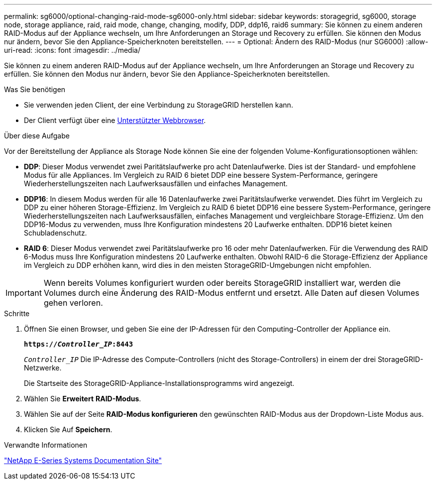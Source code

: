 ---
permalink: sg6000/optional-changing-raid-mode-sg6000-only.html 
sidebar: sidebar 
keywords: storagegrid, sg6000, storage node, storage appliance, raid, raid mode, change, changing, modify, DDP, ddp16, raid6 
summary: Sie können zu einem anderen RAID-Modus auf der Appliance wechseln, um Ihre Anforderungen an Storage und Recovery zu erfüllen. Sie können den Modus nur ändern, bevor Sie den Appliance-Speicherknoten bereitstellen. 
---
= Optional: Ändern des RAID-Modus (nur SG6000)
:allow-uri-read: 
:icons: font
:imagesdir: ../media/


[role="lead"]
Sie können zu einem anderen RAID-Modus auf der Appliance wechseln, um Ihre Anforderungen an Storage und Recovery zu erfüllen. Sie können den Modus nur ändern, bevor Sie den Appliance-Speicherknoten bereitstellen.

.Was Sie benötigen
* Sie verwenden jeden Client, der eine Verbindung zu StorageGRID herstellen kann.
* Der Client verfügt über eine xref:../admin/web-browser-requirements.adoc[Unterstützter Webbrowser].


.Über diese Aufgabe
Vor der Bereitstellung der Appliance als Storage Node können Sie eine der folgenden Volume-Konfigurationsoptionen wählen:

* *DDP*: Dieser Modus verwendet zwei Paritätslaufwerke pro acht Datenlaufwerke. Dies ist der Standard- und empfohlene Modus für alle Appliances. Im Vergleich zu RAID 6 bietet DDP eine bessere System-Performance, geringere Wiederherstellungszeiten nach Laufwerksausfällen und einfaches Management.
* *DDP16*: In diesem Modus werden für alle 16 Datenlaufwerke zwei Paritätslaufwerke verwendet. Dies führt im Vergleich zu DDP zu einer höheren Storage-Effizienz. Im Vergleich zu RAID 6 bietet DDP16 eine bessere System-Performance, geringere Wiederherstellungszeiten nach Laufwerksausfällen, einfaches Management und vergleichbare Storage-Effizienz. Um den DDP16-Modus zu verwenden, muss Ihre Konfiguration mindestens 20 Laufwerke enthalten. DDP16 bietet keinen Schubladenschutz.
* *RAID 6*: Dieser Modus verwendet zwei Paritätslaufwerke pro 16 oder mehr Datenlaufwerken. Für die Verwendung des RAID 6-Modus muss Ihre Konfiguration mindestens 20 Laufwerke enthalten. Obwohl RAID-6 die Storage-Effizienz der Appliance im Vergleich zu DDP erhöhen kann, wird dies in den meisten StorageGRID-Umgebungen nicht empfohlen.



IMPORTANT: Wenn bereits Volumes konfiguriert wurden oder bereits StorageGRID installiert war, werden die Volumes durch eine Änderung des RAID-Modus entfernt und ersetzt. Alle Daten auf diesen Volumes gehen verloren.

.Schritte
. Öffnen Sie einen Browser, und geben Sie eine der IP-Adressen für den Computing-Controller der Appliance ein.
+
`*https://_Controller_IP_:8443*`

+
`_Controller_IP_` Die IP-Adresse des Compute-Controllers (nicht des Storage-Controllers) in einem der drei StorageGRID-Netzwerke.

+
Die Startseite des StorageGRID-Appliance-Installationsprogramms wird angezeigt.

. Wählen Sie *Erweitert* *RAID-Modus*.
. Wählen Sie auf der Seite *RAID-Modus konfigurieren* den gewünschten RAID-Modus aus der Dropdown-Liste Modus aus.
. Klicken Sie Auf *Speichern*.


.Verwandte Informationen
http://mysupport.netapp.com/info/web/ECMP1658252.html["NetApp E-Series Systems Documentation Site"^]
